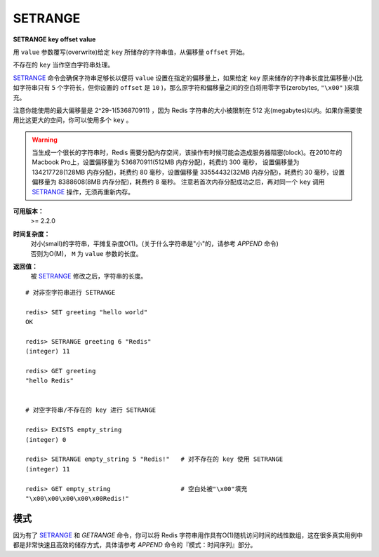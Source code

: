 .. _setrange:

SETRANGE
=========

**SETRANGE key offset value**

用 ``value`` 参数覆写(overwrite)给定 ``key`` 所储存的字符串值，从偏移量 ``offset`` 开始。

不存在的 ``key`` 当作空白字符串处理。

`SETRANGE`_ 命令会确保字符串足够长以便将 ``value`` 设置在指定的偏移量上，如果给定 ``key`` 原来储存的字符串长度比偏移量小(比如字符串只有 ``5`` 个字符长，但你设置的 ``offset`` 是 ``10`` )，那么原字符和偏移量之间的空白将用零字节(zerobytes, ``"\x00"`` )来填充。

注意你能使用的最大偏移量是 2^29-1(536870911) ，因为 Redis 字符串的大小被限制在 512 兆(megabytes)以内。如果你需要使用比这更大的空间，你可以使用多个 ``key`` 。

.. warning:: 
    当生成一个很长的字符串时，Redis 需要分配内存空间，该操作有时候可能会造成服务器阻塞(block)。在2010年的Macbook Pro上，设置偏移量为 536870911(512MB 内存分配)，耗费约 300 毫秒，
    设置偏移量为 134217728(128MB 内存分配)，耗费约 80 毫秒，设置偏移量 33554432(32MB 内存分配)，耗费约 30 毫秒，设置偏移量为 8388608(8MB 内存分配)，耗费约 8 毫秒。
    注意若首次内存分配成功之后，再对同一个 ``key`` 调用 `SETRANGE`_ 操作，无须再重新内存。

**可用版本：**
    >= 2.2.0

**时间复杂度：**
    | 对小(small)的字符串，平摊复杂度O(1)。(关于什么字符串是"小"的，请参考 `APPEND` 命令)
    | 否则为O(M)， ``M`` 为 ``value`` 参数的长度。

**返回值：**
    被 `SETRANGE`_ 修改之后，字符串的长度。

::

    # 对非空字符串进行 SETRANGE

    redis> SET greeting "hello world" 
    OK

    redis> SETRANGE greeting 6 "Redis"
    (integer) 11

    redis> GET greeting
    "hello Redis"


    # 对空字符串/不存在的 key 进行 SETRANGE

    redis> EXISTS empty_string
    (integer) 0

    redis> SETRANGE empty_string 5 "Redis!"   # 对不存在的 key 使用 SETRANGE
    (integer) 11

    redis> GET empty_string                   # 空白处被"\x00"填充
    "\x00\x00\x00\x00\x00Redis!"

模式
-------

因为有了 `SETRANGE`_ 和 `GETRANGE` 命令，你可以将 Redis 字符串用作具有O(1)随机访问时间的线性数组，这在很多真实用例中都是非常快速且高效的储存方式，具体请参考 `APPEND` 命令的『模式：时间序列』部分。
